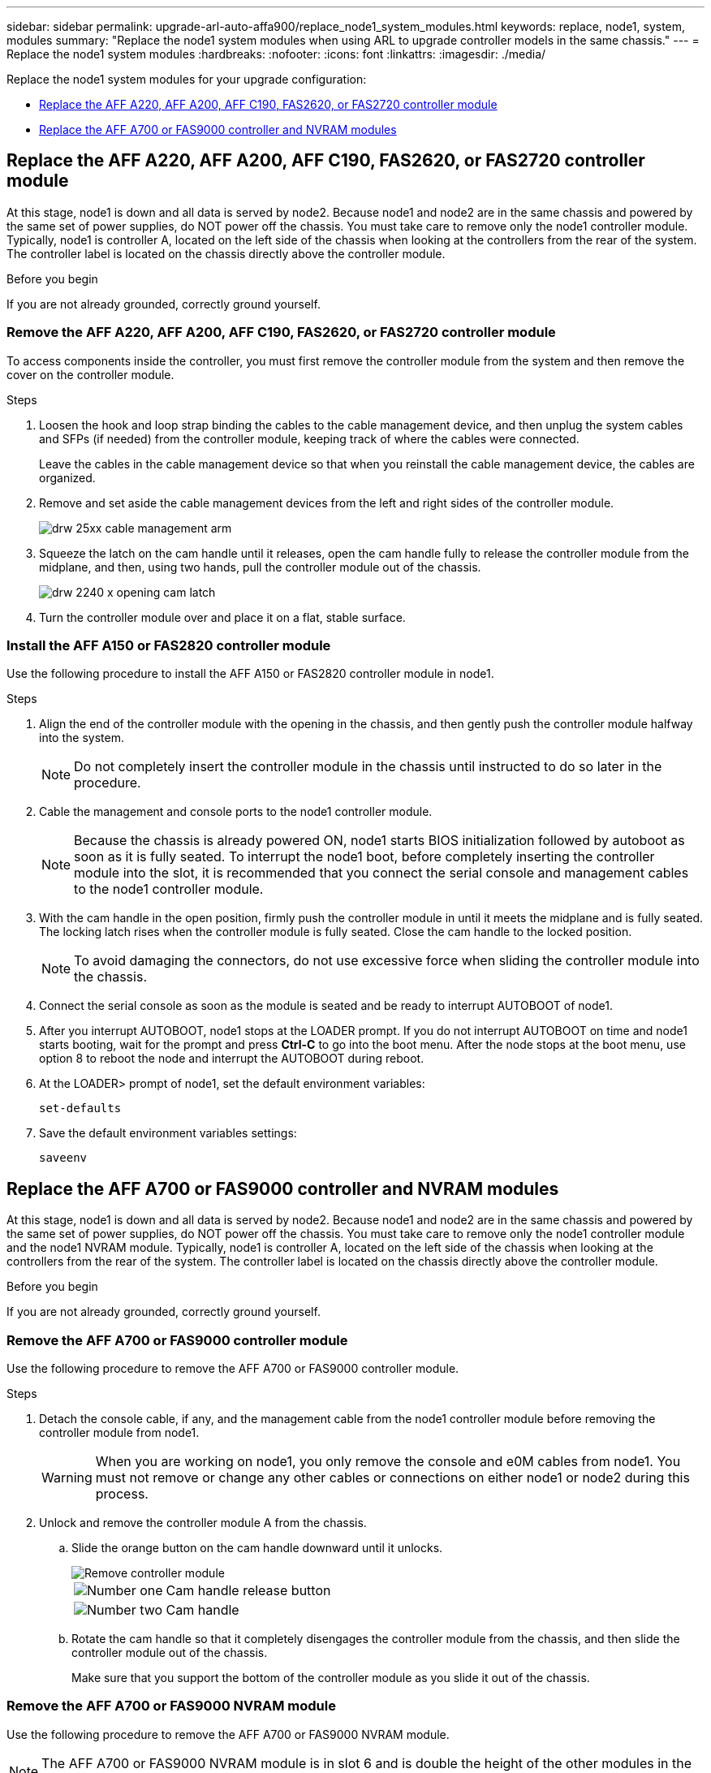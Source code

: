 ---
sidebar: sidebar
permalink: upgrade-arl-auto-affa900/replace_node1_system_modules.html
keywords: replace, node1, system, modules
summary: "Replace the node1 system modules when using ARL to upgrade controller models in the same chassis."
---
= Replace the node1 system modules
:hardbreaks:
:nofooter:
:icons: font
:linkattrs:
:imagesdir: ./media/

[.lead]
Replace the node1 system modules for your upgrade configuration:

* <<replace_modules,Replace the AFF A220, AFF A200, AFF C190, FAS2620, or FAS2720 controller module>>
* <<Replace the AFF A700 or FAS9000 controller and NVRAM modules>>

[[replace_modules]]
== Replace the AFF A220, AFF A200, AFF C190, FAS2620, or FAS2720 controller module

At this stage, node1 is down and all data is served by node2. Because node1 and node2 are in the same chassis and powered by the same set of power supplies, do NOT power off the chassis. You must take care to remove only the node1 controller module. Typically, node1 is controller A, located on the left side of the chassis when looking at the controllers from the rear of the system. The controller label is located on the chassis directly above the controller module.

.Before you begin
If you are not already grounded, correctly ground yourself.

=== Remove the AFF A220, AFF A200, AFF C190, FAS2620, or FAS2720 controller module
To access components inside the controller, you must first remove the controller module from the system and then remove the cover on the controller module.

.Steps
. Loosen the hook and loop strap binding the cables to the cable management device, and then unplug the system cables and SFPs (if needed) from the controller module, keeping track of where the cables were connected.
+
Leave the cables in the cable management device so that when you reinstall the cable management device, the cables are organized.

. Remove and set aside the cable management devices from the left and right sides of the controller module.
+
image::../media/drw_25xx_cable_management_arm.png[]

. Squeeze the latch on the cam handle until it releases, open the cam handle fully to release the controller module from the midplane, and then, using two hands, pull the controller module out of the chassis.
+
image::../media/drw_2240_x_opening_cam_latch.png[]

. Turn the controller module over and place it on a flat, stable surface.

=== Install the AFF A150 or FAS2820 controller module
Use the following procedure to install the AFF A150 or FAS2820 controller module in node1.

.Steps
. Align the end of the controller module with the opening in the chassis, and then gently push the controller module halfway into the system.
+
NOTE: Do not completely insert the controller module in the chassis until instructed to do so later in the procedure.

. Cable the management and console ports to the node1 controller module.
+
NOTE: Because the chassis is already powered ON, node1 starts BIOS initialization followed by autoboot as soon as it is fully seated. To interrupt the node1 boot, before completely inserting the controller module into the slot, it is recommended that you connect the serial console and management cables to the node1 controller module.

. With the cam handle in the open position, firmly push the controller module in until it meets the midplane and is fully seated. The locking latch rises when the controller module is fully seated. Close the cam handle to the locked position.
+
NOTE: To avoid damaging the connectors, do not use excessive force when sliding the controller module into the chassis.

. Connect the serial console as soon as the module is seated and be ready to interrupt AUTOBOOT of node1.
. After you interrupt AUTOBOOT, node1 stops at the LOADER prompt. If you do not interrupt AUTOBOOT on time and node1 starts booting, wait for the prompt and press *Ctrl-C* to go into the boot menu. After the node stops at the boot menu, use option 8 to reboot the node and interrupt the AUTOBOOT during reboot.
. At the LOADER> prompt of node1, set the default environment variables:
+
`set-defaults`

. Save the default environment variables settings:
+
`saveenv`

== Replace the AFF A700 or FAS9000 controller and NVRAM modules
At this stage, node1 is down and all data is served by node2. Because node1 and node2 are in the same chassis and powered by the same set of power supplies, do NOT power off the chassis. You must take care to remove only the node1 controller module and the node1 NVRAM module. Typically, node1 is controller A, located on the left side of the chassis when looking at the controllers from the rear of the system. The controller label is located on the chassis directly above the controller module.

.Before you begin
If you are not already grounded, correctly ground yourself.

=== Remove the AFF A700 or FAS9000 controller module
Use the following procedure to remove the AFF A700 or FAS9000 controller module.

.Steps
. Detach the console cable, if any, and the management cable from the node1 controller module before removing the controller module from node1.
+
WARNING: When you are working on node1, you only remove the console and e0M cables from node1. You must not remove or change any other cables or connections on either node1 or node2 during this process.

. Unlock and remove the controller module A from the chassis.
..	Slide the orange button on the cam handle downward until it unlocks.
+
image::../media/drw_9500_remove_PCM.png[Remove controller module]
+
[cols=2*,cols="20,80"]
|===
a|
image::../media/black_circle_one.png[Number one]
|Cam handle release button
a|
image::../media/black_circle_two.png[Number two]
|Cam handle
|===

..	Rotate the cam handle so that it completely disengages the controller module from the chassis, and then slide the controller module out of the chassis.
+
Make sure that you support the bottom of the controller module as you slide it out of the chassis.


=== Remove the AFF A700 or FAS9000 NVRAM module
Use the following procedure to remove the AFF A700 or FAS9000 NVRAM module.

NOTE: The AFF A700 or FAS9000 NVRAM module is in slot 6 and is double the height of the other modules in the system.

.Steps
.	Unlock and remove the NVRAM module from slot 6 of node1.
..	Depress the lettered and numbered cam button.
+
The cam button moves away from the chassis.
..	Rotate the cam latch down until it is in a horizontal position.
+
The NVRAM module disengages from the chassis and moves a few inches.
..	Remove the NVRAM module from the chassis by pulling on the pull tabs on the sides of the module face.
+
image::../media/drw_a900_move-remove_NVRAM_module.png[Remove the NVRAM module]
+
[cols=2*,cols="20,80"]

|===
a|
image::../media/black_circle_one.png[Number one]
|Lettered and numbered I/O cam latch
a|
image::../media/black_circle_two.png[Number two]
|I/O latch completely unlocked
|===

=== Install the AFF A900 or FAS9500 NVRAM and controller modules
Install the AFF A900 or FAS9500 NVRAM and controller modules that you received for the upgrade on node1.

You must note the following when performing the installation:

* Move all blank filler modules in slots 6-1 and 6-2 from the old NVRAM module to the new NVRAM module.
* Do NOT move the coredump device from the AFF A700 NVRAM module to the AFF A900 NVRAM module.
* Move all flash cache modules installed in the FAS9000 NVRAM module to the FAS9500 NVRAM module.

.Before you begin
If you are not already grounded, correctly ground yourself.

==== Install the AFF A900 or FAS9500 NVRAM module
Use the following procedure to install the AFF A900 or FAS9500 NVRAM module in slot 6 of node1.

.Steps
.	Align the NVRAM module with the edges of the chassis opening in slot 6.
.	Gently slide the NVRAM module into the slot until the lettered and numbered I/O cam latch begins to engage with the I/O cam pin, and then push the I/O cam latch all the way up to lock the NVRAM module in place.
+
image::../media/drw_a900_move-remove_NVRAM_module.png[Install the NVRAM module]
+
[cols=2*,cols="20,80"]

|===
a|
image::../media/black_circle_one.png[Number one]
|Lettered and numbered I/O cam latch
a|
image::../media/black_circle_two.png[Number two]
|I/O latch completely unlocked
|===

==== Install the AFF A900 or FAS9500 controller module on node1.
Use the following procedure to install the AFF A900 or FAS9500 controller module in node1.

.Steps
. Align the end of the controller module with opening A in the chassis, and then gently push the controller module halfway into the system.
+
NOTE:	Do not completely insert the controller module in the chassis until instructed to do so later in the procedure.

. Cable the management and console ports to the node1 controller module.
+
NOTE: Because the chassis is already powered ON, node1 starts BIOS initialization followed by autoboot as soon as it is fully seated. To interrupt the node1 boot, before completely inserting the controller module into the slot, it is recommended that you connect the serial console and management cables to the node1 controller module.

. Firmly push the controller module into the chassis until it meets the midplane and is fully seated.
+
The locking latch rises when the controller module is fully seated.
+
WARNING: To avoid damaging the connectors, do not use excessive force when sliding the controller module into the chassis.
+
image::../media/drw_9500_remove_PCM.png[Install the controller module]
+
[cols=2*,cols="20,80"]

|===
a|
image::../media/black_circle_one.png[Number one]
|Cam handle locking latch
a|
image::../media/black_circle_two.png[Number two]
|Cam handle in the unlocked position
|===

. Connect the serial console as soon as the module is seated and be ready to interrupt AUTOBOOT of node1.
. After you interrupt AUTOBOOT, node1 stops at the LOADER prompt. If you do not interrupt AUTOBOOT on time and node1 starts booting, wait for the prompt and press *Ctrl-C* to go into the boot menu. After the node stops at the boot menu, use option `8` to reboot the node and interrupt the AUTOBOOT during reboot.
. At the LOADER> prompt of node1, set the default environment variables:
+
`set-defaults`
. Save the default environment variables settings:
+
`saveenv`

// 2023 MAY 29, AFFFASDOC-39
// 2022-OCT-24, BURT 1506458
// 2022-APR-27, BURT 1452254
